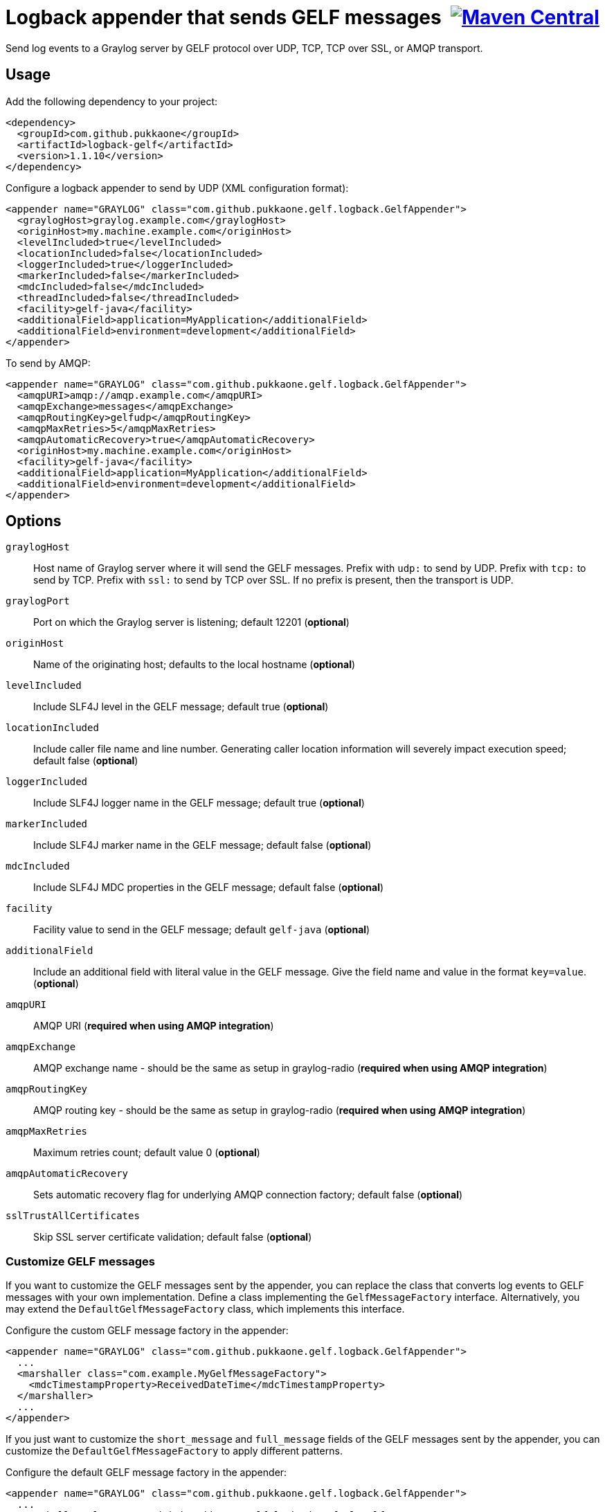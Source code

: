 = Logback appender that sends GELF messages {nbsp}image:https://maven-badges.herokuapp.com/maven-central/com.github.pukkaone/logback-gelf/badge.svg[Maven Central,link="https://maven-badges.herokuapp.com/maven-central/com.github.pukkaone/logback-gelf"]

Send log events to a Graylog server by GELF protocol over UDP, TCP, TCP over
SSL, or AMQP transport.


== Usage

Add the following dependency to your project:

[source,xml]
--
<dependency>
  <groupId>com.github.pukkaone</groupId>
  <artifactId>logback-gelf</artifactId>
  <version>1.1.10</version>
</dependency>
--

Configure a logback appender to send by UDP (XML configuration format):

[source,xml]
--
<appender name="GRAYLOG" class="com.github.pukkaone.gelf.logback.GelfAppender">
  <graylogHost>graylog.example.com</graylogHost>
  <originHost>my.machine.example.com</originHost>
  <levelIncluded>true</levelIncluded>
  <locationIncluded>false</locationIncluded>
  <loggerIncluded>true</loggerIncluded>
  <markerIncluded>false</markerIncluded>
  <mdcIncluded>false</mdcIncluded>
  <threadIncluded>false</threadIncluded>
  <facility>gelf-java</facility>
  <additionalField>application=MyApplication</additionalField>
  <additionalField>environment=development</additionalField>
</appender>
--

To send by AMQP:

[source,xml]
--
<appender name="GRAYLOG" class="com.github.pukkaone.gelf.logback.GelfAppender">
  <amqpURI>amqp://amqp.example.com</amqpURI>
  <amqpExchange>messages</amqpExchange>
  <amqpRoutingKey>gelfudp</amqpRoutingKey>
  <amqpMaxRetries>5</amqpMaxRetries>
  <amqpAutomaticRecovery>true</amqpAutomaticRecovery>
  <originHost>my.machine.example.com</originHost>
  <facility>gelf-java</facility>
  <additionalField>application=MyApplication</additionalField>
  <additionalField>environment=development</additionalField>
</appender>
--


== Options

`graylogHost`::
    Host name of Graylog server where it will send the GELF messages.
    Prefix with `udp:` to send by UDP.
    Prefix with `tcp:` to send by TCP.
    Prefix with `ssl:` to send by TCP over SSL.
    If no prefix is present, then the transport is UDP.

`graylogPort`::
    Port on which the Graylog server is listening; default 12201 (*optional*)

`originHost`::
    Name of the originating host; defaults to the local hostname (*optional*)

`levelIncluded`::
    Include SLF4J level in the GELF message; default true (*optional*)

`locationIncluded`::
    Include caller file name and line number. Generating caller location
    information will severely impact execution speed; default false (*optional*)

`loggerIncluded`::
    Include SLF4J logger name in the GELF message; default true (*optional*)

`markerIncluded`::
    Include SLF4J marker name in the GELF message; default false (*optional*)

`mdcIncluded`::
    Include SLF4J MDC properties in the GELF message; default false (*optional*)

`facility`::
    Facility value to send in the GELF message; default `gelf-java` (*optional*)

`additionalField`::
    Include an additional field with literal value in the GELF message.
    Give the field name and value in the format `key=value`. (*optional*)

`amqpURI`::
    AMQP URI (*required when using AMQP integration*)

`amqpExchange`::
    AMQP exchange name - should be the same as setup in graylog-radio
    (*required when using AMQP integration*)

`amqpRoutingKey`::
    AMQP routing key - should be the same as setup in graylog-radio
    (*required when using AMQP integration*)

`amqpMaxRetries`::
    Maximum retries count; default value 0 (*optional*)

`amqpAutomaticRecovery`::
    Sets automatic recovery flag for underlying AMQP connection factory; default false (*optional*)

`sslTrustAllCertificates`::
    Skip SSL server certificate validation; default false (*optional*)


=== Customize GELF messages

If you want to customize the GELF messages sent by the appender, you can
replace the class that converts log events to GELF messages with your own
implementation. Define a class implementing the `GelfMessageFactory`
interface. Alternatively, you may extend the `DefaultGelfMessageFactory`
class, which implements this interface.

Configure the custom GELF message factory in the appender:
[source,xml]
--
<appender name="GRAYLOG" class="com.github.pukkaone.gelf.logback.GelfAppender">
  ...
  <marshaller class="com.example.MyGelfMessageFactory">
    <mdcTimestampProperty>ReceivedDateTime</mdcTimestampProperty>
  </marshaller>
  ...
</appender>
--

If you just want to customize the `short_message` and `full_message` fields of
the GELF messages sent by the appender, you can customize the
`DefaultGelfMessageFactory` to apply different patterns.

Configure the default GELF message factory in the appender:
[source,xml]
--
<appender name="GRAYLOG" class="com.github.pukkaone.gelf.logback.GelfAppender">
  ...
  <marshaller class="com.github.pukkaone.gelf.logback.DefaultGelfMessageFactory">
    <shortMessagePattern>%.-20m</shortMessagePattern> <!-- at most 20 initial characters -->
    <fullMessagePattern>%m%n%xEx</fullMessagePattern> <!-- log message, newline, and stack trace -->
  </marshaller>
  ...
</appender>
--

The default patterns are:

`shortMessagePattern`::
    `%m%nopex` - log message, excludes stack trace

`fullMessagePattern`::
    `%xEx` - stack trace
